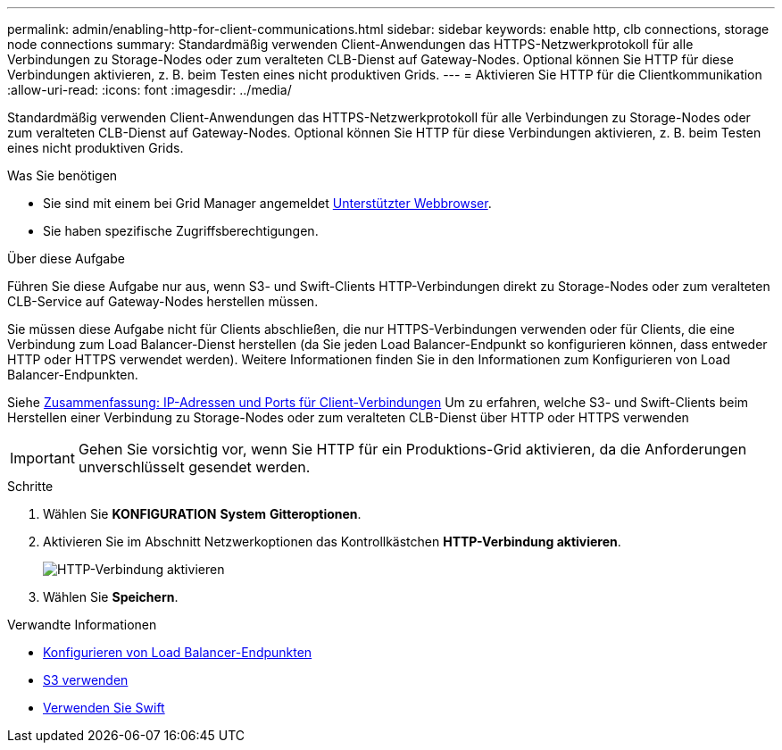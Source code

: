 ---
permalink: admin/enabling-http-for-client-communications.html 
sidebar: sidebar 
keywords: enable http, clb connections, storage node connections 
summary: Standardmäßig verwenden Client-Anwendungen das HTTPS-Netzwerkprotokoll für alle Verbindungen zu Storage-Nodes oder zum veralteten CLB-Dienst auf Gateway-Nodes. Optional können Sie HTTP für diese Verbindungen aktivieren, z. B. beim Testen eines nicht produktiven Grids. 
---
= Aktivieren Sie HTTP für die Clientkommunikation
:allow-uri-read: 
:icons: font
:imagesdir: ../media/


[role="lead"]
Standardmäßig verwenden Client-Anwendungen das HTTPS-Netzwerkprotokoll für alle Verbindungen zu Storage-Nodes oder zum veralteten CLB-Dienst auf Gateway-Nodes. Optional können Sie HTTP für diese Verbindungen aktivieren, z. B. beim Testen eines nicht produktiven Grids.

.Was Sie benötigen
* Sie sind mit einem bei Grid Manager angemeldet xref:../admin/web-browser-requirements.adoc[Unterstützter Webbrowser].
* Sie haben spezifische Zugriffsberechtigungen.


.Über diese Aufgabe
Führen Sie diese Aufgabe nur aus, wenn S3- und Swift-Clients HTTP-Verbindungen direkt zu Storage-Nodes oder zum veralteten CLB-Service auf Gateway-Nodes herstellen müssen.

Sie müssen diese Aufgabe nicht für Clients abschließen, die nur HTTPS-Verbindungen verwenden oder für Clients, die eine Verbindung zum Load Balancer-Dienst herstellen (da Sie jeden Load Balancer-Endpunkt so konfigurieren können, dass entweder HTTP oder HTTPS verwendet werden). Weitere Informationen finden Sie in den Informationen zum Konfigurieren von Load Balancer-Endpunkten.

Siehe xref:summary-ip-addresses-and-ports-for-client-connections.adoc[Zusammenfassung: IP-Adressen und Ports für Client-Verbindungen] Um zu erfahren, welche S3- und Swift-Clients beim Herstellen einer Verbindung zu Storage-Nodes oder zum veralteten CLB-Dienst über HTTP oder HTTPS verwenden


IMPORTANT: Gehen Sie vorsichtig vor, wenn Sie HTTP für ein Produktions-Grid aktivieren, da die Anforderungen unverschlüsselt gesendet werden.

.Schritte
. Wählen Sie *KONFIGURATION* *System* *Gitteroptionen*.
. Aktivieren Sie im Abschnitt Netzwerkoptionen das Kontrollkästchen *HTTP-Verbindung aktivieren*.
+
image::../media/http_enabled.png[HTTP-Verbindung aktivieren]

. Wählen Sie *Speichern*.


.Verwandte Informationen
* xref:configuring-load-balancer-endpoints.adoc[Konfigurieren von Load Balancer-Endpunkten]
* xref:../s3/index.adoc[S3 verwenden]
* xref:../swift/index.adoc[Verwenden Sie Swift]

